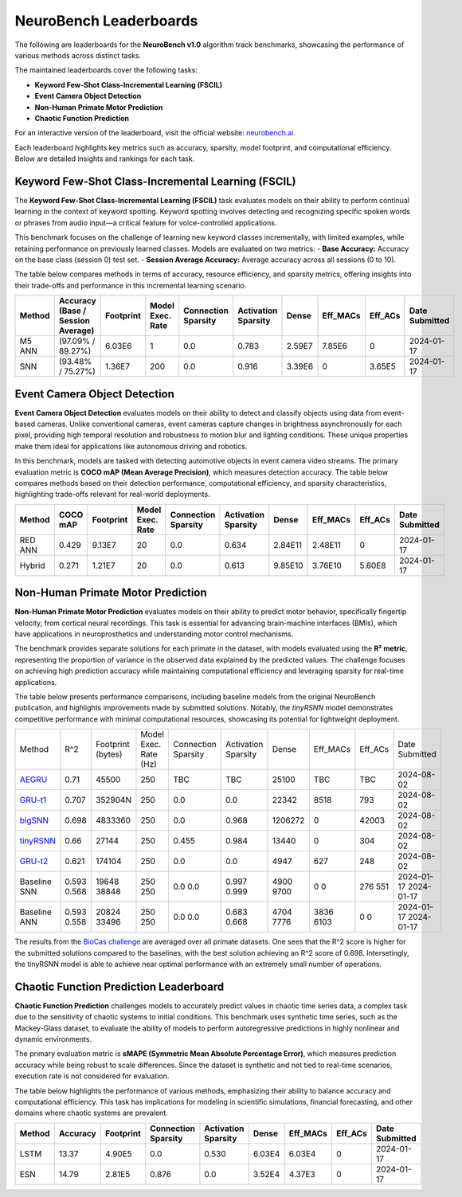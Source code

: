 NeuroBench Leaderboards
=======================

The following are leaderboards for the **NeuroBench v1.0** algorithm track benchmarks, showcasing the performance of various methods across distinct tasks.

The maintained leaderboards cover the following tasks:  

- **Keyword Few-Shot Class-Incremental Learning (FSCIL)**  
- **Event Camera Object Detection**  
- **Non-Human Primate Motor Prediction**  
- **Chaotic Function Prediction**  

For an interactive version of the leaderboard, visit the official website: `neurobench.ai <https://neurobench.ai>`__.

+------------------------------+------------------+--------------+----------------------------------------------+
| Task                         | Dataset          | Metric       | Task Description                              |
+==============================+==================+==============+==============================================+
| **Keyword FSCIL**            | MSWC             | Accuracy     | Few-shot continual learning of keyword classes |
+------------------------------+------------------+--------------+----------------------------------------------+
| **Event Camera Object        | Prophesee 1MP    | COCO mAP     | Detecting automotive objects from event camera |
| Detection**                  | Automotive       |              | video                                         |
+------------------------------+------------------+--------------+----------------------------------------------+
| **Non-Human Primate Motor    | Primate Reaching | R²           | Predicting fingertip velocity from cortical   |
| Prediction**                 |                  |              | recordings                                    |
+------------------------------+------------------+--------------+----------------------------------------------+
| **Chaotic Function Prediction** | Mackey-Glass  | sMAPE        | Autoregressive modeling of chaotic functions  |
|                              | time series      |              |                                              |
+------------------------------+------------------+--------------+----------------------------------------------+

Each leaderboard highlights key metrics such as accuracy, sparsity, model footprint, and computational efficiency. Below are detailed insights and rankings for each task.

.. _fscil-benchmark:

Keyword Few-Shot Class-Incremental Learning (FSCIL)
---------------------------------------------------

The **Keyword Few-Shot Class-Incremental Learning (FSCIL)** task evaluates models on their ability to perform continual learning in the context of keyword spotting. Keyword spotting involves detecting and recognizing specific spoken words or phrases from audio input—a critical feature for voice-controlled applications.

This benchmark focuses on the challenge of learning new keyword classes incrementally, with limited examples, while retaining performance on previously learned classes. Models are evaluated on two metrics:  
- **Base Accuracy:** Accuracy on the base class (session 0) test set.  
- **Session Average Accuracy:** Average accuracy across all sessions (0 to 10).  

The table below compares methods in terms of accuracy, resource efficiency, and sparsity metrics, offering insights into their trade-offs and performance in this incremental learning scenario.


+-----------+-----------------------------------+-----------+------------------+---------------------+---------------------+---------+--------------------+--------------------+---------------+
| Method    | Accuracy (Base / Session Average) | Footprint | Model Exec. Rate | Connection Sparsity | Activation Sparsity | Dense   | Eff_MACs           | Eff_ACs            | Date Submitted|
+===========+===================================+===========+==================+=====================+=====================+=========+====================+====================+===============+
| M5 ANN    | (97.09% / 89.27%)                 | 6.03E6    | 1                | 0.0                 | 0.783               | 2.59E7  | 7.85E6             | 0                  | 2024-01-17    |
+-----------+-----------------------------------+-----------+------------------+---------------------+---------------------+---------+--------------------+--------------------+---------------+
| SNN       | (93.48% / 75.27%)                 | 1.36E7    | 200              | 0.0                 | 0.916               | 3.39E6  | 0                  | 3.65E5             | 2024-01-17    |
+-----------+-----------------------------------+-----------+------------------+---------------------+---------------------+---------+--------------------+--------------------+---------------+

.. _event-camera-benchmark:

Event Camera Object Detection
-----------------------------

**Event Camera Object Detection** evaluates models on their ability to detect and classify objects using data from event-based cameras. Unlike conventional cameras, event cameras capture changes in brightness asynchronously for each pixel, providing high temporal resolution and robustness to motion blur and lighting conditions. These unique properties make them ideal for applications like autonomous driving and robotics.

In this benchmark, models are tasked with detecting automotive objects in event camera video streams. The primary evaluation metric is **COCO mAP (Mean Average Precision)**, which measures detection accuracy. The table below compares methods based on their detection performance, computational efficiency, and sparsity characteristics, highlighting trade-offs relevant for real-world deployments.


+----------+----------+-------------+------------------+---------------------+---------------------+---------+------------+---------+---------------+
| Method   | COCO mAP | Footprint   | Model Exec. Rate | Connection Sparsity | Activation Sparsity | Dense   |Eff_MACs    | Eff_ACs | Date Submitted|
+==========+==========+=============+==================+=====================+=====================+=========+============+=========+===============+
| RED ANN  | 0.429    | 9.13E7      | 20               | 0.0                 | 0.634               | 2.84E11 | 2.48E11    | 0       | 2024-01-17    |
+----------+----------+-------------+------------------+---------------------+---------------------+---------+------------+---------+---------------+
| Hybrid   | 0.271    | 1.21E7      | 20               | 0.0                 | 0.613               | 9.85E10 | 3.76E10    | 5.60E8  | 2024-01-17    |
+----------+----------+-------------+------------------+---------------------+---------------------+---------+------------+---------+---------------+

.. _nhp-motor-benchmark:

Non-Human Primate Motor Prediction
----------------------------------

**Non-Human Primate Motor Prediction** evaluates models on their ability to predict motor behavior, specifically fingertip velocity, from cortical neural recordings. This task is essential for advancing brain-machine interfaces (BMIs), which have applications in neuroprosthetics and understanding motor control mechanisms.

The benchmark provides separate solutions for each primate in the dataset, with models evaluated using the **R² metric**, representing the proportion of variance in the observed data explained by the predicted values. The challenge focuses on achieving high prediction accuracy while maintaining computational efficiency and leveraging sparsity for real-time applications.

The table below presents performance comparisons, including baseline models from the original NeuroBench publication, and highlights improvements made by submitted solutions. Notably, the `tinyRSNN` model demonstrates competitive performance with minimal computational resources, showcasing its potential for lightweight deployment.
 

+---------------------------------------------------------------------+-------+-------------------+-----------------------+---------------------+---------------------+---------+----------+---------+---------------+
| Method                                                              | R^2   | Footprint (bytes) | Model Exec. Rate (Hz) | Connection Sparsity | Activation Sparsity | Dense   | Eff_MACs | Eff_ACs | Date Submitted|
+---------------------------------------------------------------------+-------+-------------------+-----------------------+---------------------+---------------------+---------+----------+---------+---------------+
| `AEGRU <https://arxiv.org/pdf/2410.22283>`__                        | 0.71  | 45500             | 250                   | TBC                 | TBC                 | 25100   | TBC      | TBC     | 2024-08-02    |
+---------------------------------------------------------------------+-------+-------------------+-----------------------+---------------------+---------------------+---------+----------+---------+---------------+
| `GRU-t1 <https://arxiv.org/pdf/2409.04428>`__                       | 0.707 | 352904N           | 250                   | 0.0                 | 0.0                 | 22342   | 8518     | 793     | 2024-08-02    |
+---------------------------------------------------------------------+-------+-------------------+-----------------------+---------------------+---------------------+---------+----------+---------+---------------+
| `bigSNN <https://arxiv.org/abs/2409.01762>`__                       | 0.698 | 4833360           | 250                   | 0.0                 | 0.968               | 1206272 | 0        | 42003   | 2024-08-02    |
+---------------------------------------------------------------------+-------+-------------------+-----------------------+---------------------+---------------------+---------+----------+---------+---------------+
| `tinyRSNN <https://arxiv.org/abs/2409.01762>`__                     | 0.66  | 27144             | 250                   | 0.455               | 0.984               | 13440   | 0        | 304     | 2024-08-02    |
+---------------------------------------------------------------------+-------+-------------------+-----------------------+---------------------+---------------------+---------+----------+---------+---------------+
| `GRU-t2 <https://arxiv.org/pdf/2409.04428>`__                       | 0.621 | 174104            | 250                   | 0.0                 | 0.0                 | 4947    | 627      | 248     | 2024-08-02    |
+---------------------------------------------------------------------+-------+-------------------+-----------------------+---------------------+---------------------+---------+----------+---------+---------------+
| Baseline SNN                                                        | 0.593 | 19648             | 250                   | 0.0                 | 0.997               | 4900    | 0        | 276     | 2024-01-17    |
|                                                                     | 0.568 | 38848             | 250                   | 0.0                 | 0.999               | 9700    | 0        | 551     | 2024-01-17    |
+---------------------------------------------------------------------+-------+-------------------+-----------------------+---------------------+---------------------+---------+----------+---------+---------------+
| Baseline ANN                                                        | 0.593 | 20824             | 250                   | 0.0                 | 0.683               | 4704    | 3836     | 0       | 2024-01-17    |
|                                                                     | 0.558 | 33496             | 250                   | 0.0                 | 0.668               | 7776    | 6103     | 0       | 2024-01-17    |
+---------------------------------------------------------------------+-------+-------------------+-----------------------+---------------------+---------------------+---------+----------+---------+---------------+

The results from the `BioCas challenge <http://1.117.17.41/neural-decoding-grand-challenge/>`__ are averaged over all primate datasets. One sees that the R^2 score is higher for the submitted solutions compared to the baselines, with the best solution achieving an R^2 score of 0.698.
Intersetingly, the tinyRSNN model is able to achieve near optimal performance with an extremely small number of operations.


.. _chaotic-function-benchmark:

Chaotic Function Prediction Leaderboard
---------------------------------------

**Chaotic Function Prediction** challenges models to accurately predict values in chaotic time series data, a complex task due to the sensitivity of chaotic systems to initial conditions. This benchmark uses synthetic time series, such as the Mackey-Glass dataset, to evaluate the ability of models to perform autoregressive predictions in highly nonlinear and dynamic environments.

The primary evaluation metric is **sMAPE (Symmetric Mean Absolute Percentage Error)**, which measures prediction accuracy while being robust to scale differences. Since the dataset is synthetic and not tied to real-time scenarios, execution rate is not considered for evaluation.

The table below highlights the performance of various methods, emphasizing their ability to balance accuracy and computational efficiency. This task has implications for modeling in scientific simulations, financial forecasting, and other domains where chaotic systems are prevalent.

+----------+----------+-----------+---------------------+---------------------+--------+-----------+---------+---------------+
| Method   | Accuracy | Footprint | Connection Sparsity | Activation Sparsity | Dense  | Eff_MACs  | Eff_ACs | Date Submitted|
+==========+==========+===========+=====================+=====================+========+===========+=========+===============+
| LSTM     | 13.37    | 4.90E5    | 0.0                 | 0.530               | 6.03E4 | 6.03E4    | 0       | 2024-01-17    |
+----------+----------+-----------+---------------------+---------------------+--------+-----------+---------+---------------+
| ESN      | 14.79    | 2.81E5    | 0.876               | 0.0                 | 3.52E4 | 4.37E3    | 0       | 2024-01-17    |
+----------+----------+-----------+---------------------+---------------------+--------+-----------+---------+---------------+ 
